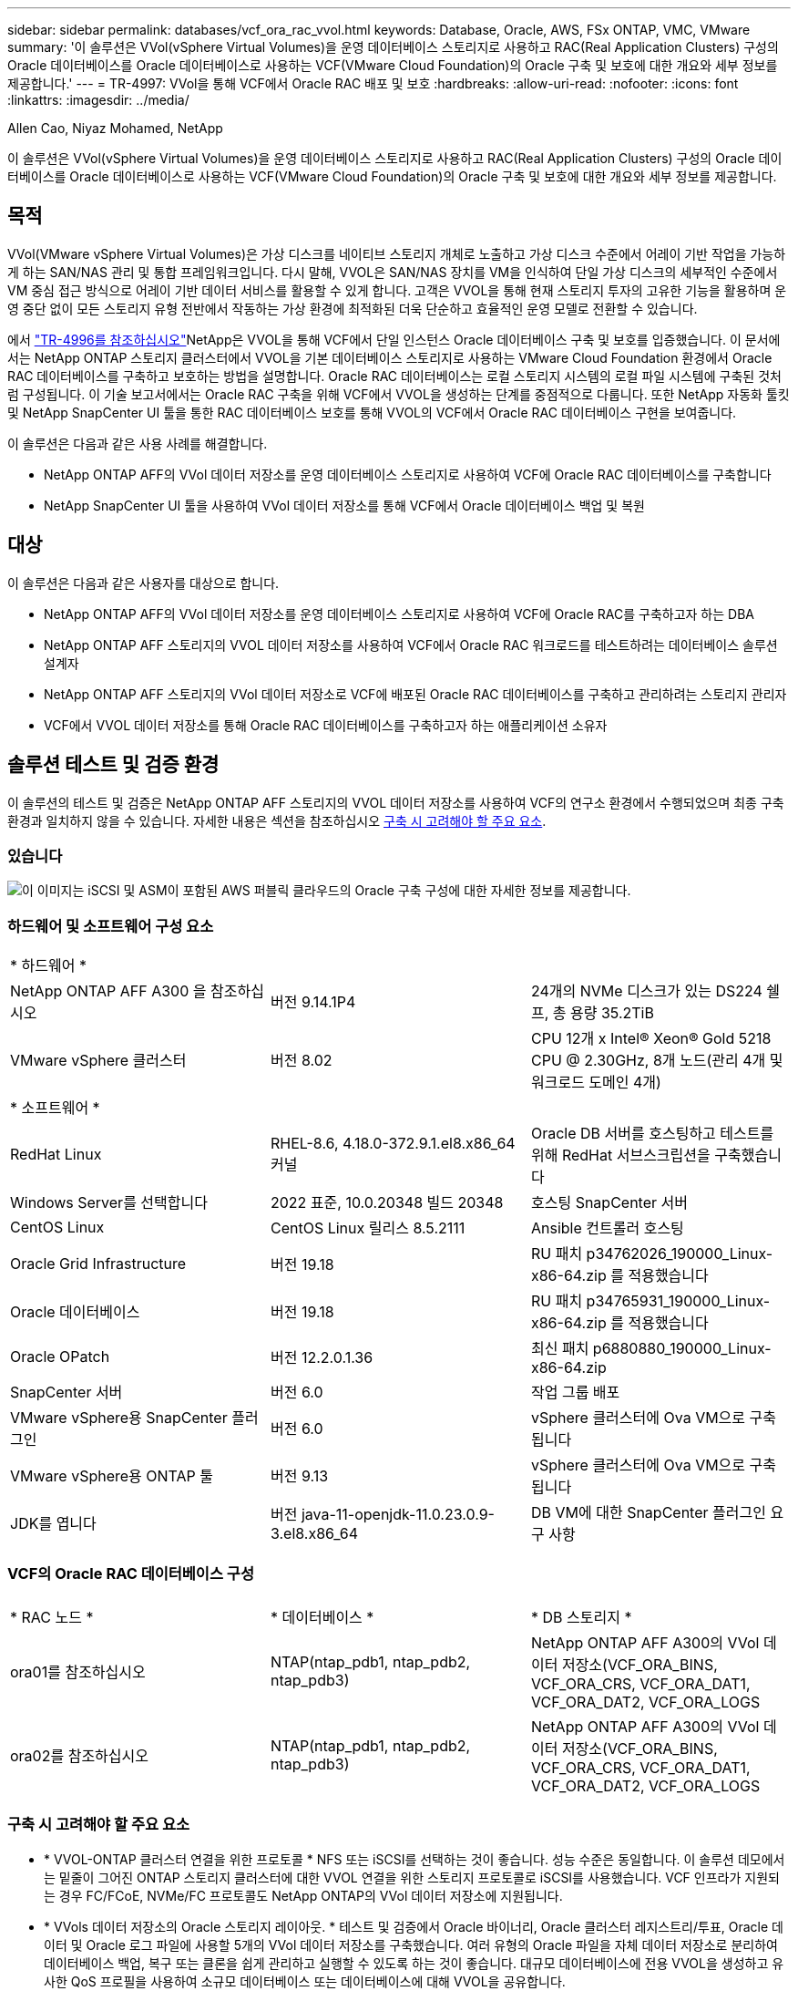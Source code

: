 ---
sidebar: sidebar 
permalink: databases/vcf_ora_rac_vvol.html 
keywords: Database, Oracle, AWS, FSx ONTAP, VMC, VMware 
summary: '이 솔루션은 VVol(vSphere Virtual Volumes)을 운영 데이터베이스 스토리지로 사용하고 RAC(Real Application Clusters) 구성의 Oracle 데이터베이스를 Oracle 데이터베이스로 사용하는 VCF(VMware Cloud Foundation)의 Oracle 구축 및 보호에 대한 개요와 세부 정보를 제공합니다.' 
---
= TR-4997: VVol을 통해 VCF에서 Oracle RAC 배포 및 보호
:hardbreaks:
:allow-uri-read: 
:nofooter: 
:icons: font
:linkattrs: 
:imagesdir: ../media/


Allen Cao, Niyaz Mohamed, NetApp

[role="lead"]
이 솔루션은 VVol(vSphere Virtual Volumes)을 운영 데이터베이스 스토리지로 사용하고 RAC(Real Application Clusters) 구성의 Oracle 데이터베이스를 Oracle 데이터베이스로 사용하는 VCF(VMware Cloud Foundation)의 Oracle 구축 및 보호에 대한 개요와 세부 정보를 제공합니다.



== 목적

VVol(VMware vSphere Virtual Volumes)은 가상 디스크를 네이티브 스토리지 개체로 노출하고 가상 디스크 수준에서 어레이 기반 작업을 가능하게 하는 SAN/NAS 관리 및 통합 프레임워크입니다. 다시 말해, VVOL은 SAN/NAS 장치를 VM을 인식하여 단일 가상 디스크의 세부적인 수준에서 VM 중심 접근 방식으로 어레이 기반 데이터 서비스를 활용할 수 있게 합니다. 고객은 VVOL을 통해 현재 스토리지 투자의 고유한 기능을 활용하며 운영 중단 없이 모든 스토리지 유형 전반에서 작동하는 가상 환경에 최적화된 더욱 단순하고 효율적인 운영 모델로 전환할 수 있습니다.

에서 link:https://docs.netapp.com/us-en/netapp-solutions/databases/vcf_ora_si_vvol.html["TR-4996를 참조하십시오"^]NetApp은 VVOL을 통해 VCF에서 단일 인스턴스 Oracle 데이터베이스 구축 및 보호를 입증했습니다. 이 문서에서는 NetApp ONTAP 스토리지 클러스터에서 VVOL을 기본 데이터베이스 스토리지로 사용하는 VMware Cloud Foundation 환경에서 Oracle RAC 데이터베이스를 구축하고 보호하는 방법을 설명합니다. Oracle RAC 데이터베이스는 로컬 스토리지 시스템의 로컬 파일 시스템에 구축된 것처럼 구성됩니다. 이 기술 보고서에서는 Oracle RAC 구축을 위해 VCF에서 VVOL을 생성하는 단계를 중점적으로 다룹니다. 또한 NetApp 자동화 툴킷 및 NetApp SnapCenter UI 툴을 통한 RAC 데이터베이스 보호를 통해 VVOL의 VCF에서 Oracle RAC 데이터베이스 구현을 보여줍니다.

이 솔루션은 다음과 같은 사용 사례를 해결합니다.

* NetApp ONTAP AFF의 VVol 데이터 저장소를 운영 데이터베이스 스토리지로 사용하여 VCF에 Oracle RAC 데이터베이스를 구축합니다
* NetApp SnapCenter UI 툴을 사용하여 VVol 데이터 저장소를 통해 VCF에서 Oracle 데이터베이스 백업 및 복원




== 대상

이 솔루션은 다음과 같은 사용자를 대상으로 합니다.

* NetApp ONTAP AFF의 VVol 데이터 저장소를 운영 데이터베이스 스토리지로 사용하여 VCF에 Oracle RAC를 구축하고자 하는 DBA
* NetApp ONTAP AFF 스토리지의 VVOL 데이터 저장소를 사용하여 VCF에서 Oracle RAC 워크로드를 테스트하려는 데이터베이스 솔루션 설계자
* NetApp ONTAP AFF 스토리지의 VVol 데이터 저장소로 VCF에 배포된 Oracle RAC 데이터베이스를 구축하고 관리하려는 스토리지 관리자
* VCF에서 VVOL 데이터 저장소를 통해 Oracle RAC 데이터베이스를 구축하고자 하는 애플리케이션 소유자




== 솔루션 테스트 및 검증 환경

이 솔루션의 테스트 및 검증은 NetApp ONTAP AFF 스토리지의 VVOL 데이터 저장소를 사용하여 VCF의 연구소 환경에서 수행되었으며 최종 구축 환경과 일치하지 않을 수 있습니다. 자세한 내용은 섹션을 참조하십시오 <<구축 시 고려해야 할 주요 요소>>.



=== 있습니다

image::vcf_orarac_vvol_architecture.png[이 이미지는 iSCSI 및 ASM이 포함된 AWS 퍼블릭 클라우드의 Oracle 구축 구성에 대한 자세한 정보를 제공합니다.]



=== 하드웨어 및 소프트웨어 구성 요소

[cols="33%, 33%, 33%"]
|===


3+| * 하드웨어 * 


| NetApp ONTAP AFF A300 을 참조하십시오 | 버전 9.14.1P4 | 24개의 NVMe 디스크가 있는 DS224 쉘프, 총 용량 35.2TiB 


| VMware vSphere 클러스터 | 버전 8.02 | CPU 12개 x Intel(R) Xeon(R) Gold 5218 CPU @ 2.30GHz, 8개 노드(관리 4개 및 워크로드 도메인 4개) 


3+| * 소프트웨어 * 


| RedHat Linux | RHEL-8.6, 4.18.0-372.9.1.el8.x86_64 커널 | Oracle DB 서버를 호스팅하고 테스트를 위해 RedHat 서브스크립션을 구축했습니다 


| Windows Server를 선택합니다 | 2022 표준, 10.0.20348 빌드 20348 | 호스팅 SnapCenter 서버 


| CentOS Linux | CentOS Linux 릴리스 8.5.2111 | Ansible 컨트롤러 호스팅 


| Oracle Grid Infrastructure | 버전 19.18 | RU 패치 p34762026_190000_Linux-x86-64.zip 를 적용했습니다 


| Oracle 데이터베이스 | 버전 19.18 | RU 패치 p34765931_190000_Linux-x86-64.zip 를 적용했습니다 


| Oracle OPatch | 버전 12.2.0.1.36 | 최신 패치 p6880880_190000_Linux-x86-64.zip 


| SnapCenter 서버 | 버전 6.0 | 작업 그룹 배포 


| VMware vSphere용 SnapCenter 플러그인 | 버전 6.0 | vSphere 클러스터에 Ova VM으로 구축됩니다 


| VMware vSphere용 ONTAP 툴 | 버전 9.13 | vSphere 클러스터에 Ova VM으로 구축됩니다 


| JDK를 엽니다 | 버전 java-11-openjdk-11.0.23.0.9-3.el8.x86_64 | DB VM에 대한 SnapCenter 플러그인 요구 사항 
|===


=== VCF의 Oracle RAC 데이터베이스 구성

[cols="33%, 33%, 33%"]
|===


3+|  


| * RAC 노드 * | * 데이터베이스 * | * DB 스토리지 * 


| ora01를 참조하십시오 | NTAP(ntap_pdb1, ntap_pdb2, ntap_pdb3) | NetApp ONTAP AFF A300의 VVol 데이터 저장소(VCF_ORA_BINS, VCF_ORA_CRS, VCF_ORA_DAT1, VCF_ORA_DAT2, VCF_ORA_LOGS 


| ora02를 참조하십시오 | NTAP(ntap_pdb1, ntap_pdb2, ntap_pdb3) | NetApp ONTAP AFF A300의 VVol 데이터 저장소(VCF_ORA_BINS, VCF_ORA_CRS, VCF_ORA_DAT1, VCF_ORA_DAT2, VCF_ORA_LOGS 
|===


=== 구축 시 고려해야 할 주요 요소

* * VVOL-ONTAP 클러스터 연결을 위한 프로토콜 * NFS 또는 iSCSI를 선택하는 것이 좋습니다. 성능 수준은 동일합니다. 이 솔루션 데모에서는 밑줄이 그어진 ONTAP 스토리지 클러스터에 대한 VVOL 연결을 위한 스토리지 프로토콜로 iSCSI를 사용했습니다. VCF 인프라가 지원되는 경우 FC/FCoE, NVMe/FC 프로토콜도 NetApp ONTAP의 VVol 데이터 저장소에 지원됩니다.
* * VVols 데이터 저장소의 Oracle 스토리지 레이아웃. * 테스트 및 검증에서 Oracle 바이너리, Oracle 클러스터 레지스트리/투표, Oracle 데이터 및 Oracle 로그 파일에 사용할 5개의 VVol 데이터 저장소를 구축했습니다. 여러 유형의 Oracle 파일을 자체 데이터 저장소로 분리하여 데이터베이스 백업, 복구 또는 클론을 쉽게 관리하고 실행할 수 있도록 하는 것이 좋습니다. 대규모 데이터베이스에 전용 VVOL을 생성하고 유사한 QoS 프로필을 사용하여 소규모 데이터베이스 또는 데이터베이스에 대해 VVOL을 공유합니다. 
* * Oracle 스토리지 중복성. *  `Normal Redundancy`3개의 ASM 디스크 장애 그룹에 있는 3개의 투표 파일이 최적의 클러스터 보호를 제공하고 클러스터 레지스트리가 ASM 디스크 장애 그룹 간에 미러링되도록 중요한 Oracle RAC 클러스터 레지스트리/투표 파일에 사용합니다.  `External Redundancy`Oracle 바이너리, 데이터 및 로그 파일에 사용하여 스토리지 활용도를 최적화합니다. 밑줄이 그어진 ONTAP RAID-DP는 `External Redundancy` 사용 시 데이터를 보호합니다.
* * ONTAP 스토리지 인증을 위한 자격 증명. * ONTAP 스토리지 클러스터에 대한 SnapCenter 연결 또는 ONTAP 스토리지 클러스터에 대한 ONTAP 툴 연결을 포함하여 ONTAP 스토리지 클러스터 인증에 ONTAP 클러스터 수준 자격 증명만 사용하십시오.
* * VVol 데이터 저장소에서 데이터베이스 VM으로 스토리지 용량 할당 * VVol 데이터스토어에서 데이터베이스 VM에 한 번에 하나의 디스크만 추가합니다. 현재 VVol 데이터 저장소에서 여러 디스크를 동시에 추가하는 것은 지원되지 않습니다.  
* * 데이터베이스 보호. * NetApp는 사용자 친화적인 UI 인터페이스를 통해 데이터베이스 백업 및 복원을 위한 SnapCenter 소프트웨어 제품군을 제공합니다. NetApp는 이러한 관리 도구를 구현하여 빠른 스냅샷 백업, 빠른 데이터베이스 복원 및 복구를 수행할 것을 권장합니다.




== 솔루션 구축

다음 섹션에서는 Oracle RAC 구성의 NetApp ONTAP 스토리지에 VCF에서 Oracle 19c 데이터베이스를 VVol 데이터 저장소와 함께 구축하기 위한 단계별 절차를 제공합니다.



=== 배포를 위한 사전 요구 사항

[%collapsible]
====
배포에는 다음과 같은 사전 요구 사항이 필요합니다.

. VMware VCF가 설정되었습니다. VCF를 생성하는 방법에 대한 정보 또는 지침은 VMware 설명서를 link:https://docs.vmware.com/en/VMware-Cloud-Foundation/index.html["VMware Cloud Foundation 설명서"^]참조하십시오.
. VCF 워크로드 도메인 내 Ansible 컨트롤러용 Linux VM 3개, Oracle RAC 데이터베이스 클러스터용 VM 2개, Ansible 컨트롤러용 VM 1개를 프로비저닝합니다. NetApp SnapCenter Server를 실행하기 위해 하나의 Windows 서버 VM을 프로비저닝합니다. 자동화된 Oracle 데이터베이스 구축을 위해 Ansible 컨트롤러를 설정하는 방법에 대한 자세한 내용은 다음 리소스를 참조하십시오 link:https://docs.netapp.com/us-en/netapp-solutions/automation/getting-started.html["NetApp 솔루션 자동화 시작하기"^].
. Oracle RAC 데이터베이스 VM은 Oracle RAC 전용 상호 연결용과 애플리케이션 또는 공용 데이터 트래픽용 네트워크 인터페이스를 적어도 두 개 프로비저닝해야 합니다.
. VMware vSphere용 SnapCenter 플러그인 버전 6.0이 VCF에 배포되었습니다. 플러그인 배포는 다음 리소스를 참조하십시오 link:https://docs.netapp.com/us-en/sc-plugin-vmware-vsphere/["VMware vSphere용 SnapCenter 플러그인 설명서"^].
. VMware vSphere용 ONTAP 툴이 VCF에 배포되었습니다. VMware vSphere 구축용 ONTAP 툴은 다음 리소스를 참조하십시오. link:https://docs.netapp.com/us-en/ontap-tools-vmware-vsphere/index.html["VMware vSphere용 ONTAP 툴 설명서"^]



NOTE: Oracle 설치 파일을 스테이징할 수 있는 충분한 공간을 확보하려면 Oracle VM 루트 볼륨에 50G 이상을 할당해야 합니다.

====


=== 스토리지 기능 프로필을 생성합니다

[%collapsible]
====
먼저 VVol 데이터 저장소를 호스팅하는 밑줄이 그어진 ONTAP 스토리지에 대한 사용자 지정 스토리지 기능 프로필을 생성합니다.

. vSphere Client 바로 가기에서 NetApp ONTAP 툴을 엽니다. ONTAP 스토리지 클러스터가 ONTAP 툴 구축의 일부로 에 추가되었는지 `Storage Systems` 확인합니다.
+
image:vcf_ora_vvol_scp_01.png["사용자 지정 스토리지 기능 프로필 구성을 보여 주는 스크린샷"] image:vcf_ora_vvol_scp_00.png["사용자 지정 스토리지 기능 프로필 구성을 보여 주는 스크린샷"]

.  `Storage capability profile`Oracle에 대한 사용자 지정 프로필을 추가하려면 을 클릭합니다. 프로필 이름을 지정하고 간단한 설명을 추가합니다.
+
image:vcf_ora_vvol_scp_02.png["사용자 지정 스토리지 기능 프로필 구성을 보여 주는 스크린샷"]

. 성능, 용량 또는 하이브리드의 스토리지 컨트롤러 범주를 선택합니다.
+
image:vcf_ora_vvol_scp_03.png["사용자 지정 스토리지 기능 프로필 구성을 보여 주는 스크린샷"]

. 프로토콜을 선택합니다.
+
image:vcf_ora_vvol_scp_04.png["사용자 지정 스토리지 기능 프로필 구성을 보여 주는 스크린샷"]

. 원하는 경우 QoS 정책을 정의합니다.
+
image:vcf_ora_vvol_scp_05.png["사용자 지정 스토리지 기능 프로필 구성을 보여 주는 스크린샷"]

. 프로파일에 대한 추가 스토리지 특성입니다. 암호화 기능을 사용하려면 NetApp 컨트롤러에서 암호화가 활성화되어 있는지 확인하십시오. 그렇지 않으면 프로파일을 적용할 때 문제가 발생할 수 있습니다.
+
image:vcf_ora_vvol_scp_06.png["사용자 지정 스토리지 기능 프로필 구성을 보여 주는 스크린샷"]

. 요약을 검토하고 스토리지 용량 프로파일 생성을 마칩니다.
+
image:vcf_ora_vvol_scp_07.png["사용자 지정 스토리지 기능 프로필 구성을 보여 주는 스크린샷"]



====


=== VVOL 데이터 저장소를 생성하고 구성합니다

[%collapsible]
====
사전 요구 사항이 완료되면 vSphere Client를 통해 VCF에 관리자로 로그인하여 워크로드 도메인으로 이동합니다. 내장 VMware 스토리지 옵션을 사용하여 VVOL을 생성하지 마십시오. 대신 NetApp ONTAP 툴을 사용하여 VVOL을 생성하십시오. 다음은 VVol을 생성하고 구성하는 절차를 보여 줍니다.

. VVOL 생성 워크플로는 ONTAP 툴 인터페이스 또는 VCF 워크로드 도메인 클러스터에서 트리거될 수 있습니다.
+
image:vcf_ora_vvol_datastore_01.png["VVols 데이터 저장소 구성을 보여 주는 스크린샷"]

+
image:vcf_ora_vvol_datastore_01_2.png["VVols 데이터 저장소 구성을 보여 주는 스크린샷"]

. 프로비저닝 대상, 유형, 이름 및 프로토콜을 포함한 데이터 저장소에 대한 일반 정보를 입력합니다.
+
image:vcf_orarac_vvol_datastore_01.png["VVols 데이터 저장소 구성을 보여 주는 스크린샷"]

. 이전 단계인, 및 에서 생성된 사용자 지정 스토리지 기능 프로파일을 선택하여 `Storage system` `Storage VM`VVol을 생성할 수 있습니다.
+
image:vcf_orarac_vvol_datastore_02.png["VVols 데이터 저장소 구성을 보여 주는 스크린샷"]

.  `Create new volumes`볼륨 이름 및 크기를 선택하고 입력한 다음 을 `ADD` `NEXT` 클릭하여 요약 페이지로 이동합니다.
+
image:vcf_orarac_vvol_datastore_03.png["VVols 데이터 저장소 구성을 보여 주는 스크린샷"] image:vcf_orarac_vvol_datastore_04.png["VVols 데이터 저장소 구성을 보여 주는 스크린샷"]

.  `Finish`Oracle 바이너리용 VVol 데이터 저장소를 생성하려면 클릭하십시오.
+
image:vcf_orarac_vvol_datastore_05.png["VVols 데이터 저장소 구성을 보여 주는 스크린샷"]

. Oracle 클러스터 레지스트리 또는 CRS용 데이터 저장소를 생성합니다.
+
image:vcf_orarac_vvol_datastore_06.png["VVols 데이터 저장소 구성을 보여 주는 스크린샷"]

+

NOTE: 성능 또는 이중화를 위해 둘 이상의 볼륨을 VVols 데이터 저장소에 추가하거나 ONTAP 컨트롤러 노드에서 VVols 데이터 저장소 볼륨을 확장할 수 있습니다.

. Oracle 데이터용 데이터 저장소를 생성합니다. 이상적으로는 각 ONTAP 컨트롤러 노드에 별도의 데이터 저장소를 생성하고 Oracle ASM을 채택하여 컨트롤러 노드 간에 데이터를 스트라이핑하여 ONTAP 스토리지 클러스터 용량의 활용도를 극대화하는 것이 좋습니다.
+
image:vcf_orarac_vvol_datastore_06_1.png["VVols 데이터 저장소 구성을 보여 주는 스크린샷"] image:vcf_orarac_vvol_datastore_06_2.png["VVols 데이터 저장소 구성을 보여 주는 스크린샷"]

. Oracle 로그에 대한 데이터 저장소를 생성합니다. Oracle 로그 쓰기의 순차적 특성을 감안하면 단일 ONTAP 컨트롤러 노드에 배치하는 것이 좋습니다.
+
image:vcf_orarac_vvol_datastore_06_3.png["VVols 데이터 저장소 구성을 보여 주는 스크린샷"]

. 구축 후 Oracle 데이터 저장소를 검증합니다.
+
image:vcf_orarac_vvol_datastore_07.png["VVols 데이터 저장소 구성을 보여 주는 스크린샷"]



====


=== 스토리지 기능 프로필을 기반으로 VM 스토리지 정책을 생성합니다

[%collapsible]
====
VVol 데이터 저장소에서 데이터베이스 VM으로 스토리지를 프로비저닝하기 전에 이전 단계에서 생성한 스토리지 기능 프로필을 기반으로 VM 스토리지 정책을 추가합니다. 절차는 다음과 같습니다.

. vSphere Client 메뉴에서 를 열고 `Policies and Profiles` 강조 `VM Storage Policies`표시합니다.  `Create`워크플로를 열려면 `VM Storage Policies` 클릭하십시오.
+
image:vcf_ora_vvol_vm_policy_01.png["VM 스토리지 정책 구성을 보여 주는 스크린샷"]

. VM 스토리지 정책의 이름을 지정합니다.
+
image:vcf_ora_vvol_vm_policy_02.png["VM 스토리지 정책 구성을 보여 주는 스크린샷"]

. 에서 `Datastore specific rules`를 확인합니다 `Enable rules for "NetAPP.clustered.Data.ONTAP.VP.vvol" storage`
+
image:vcf_ora_vvol_vm_policy_03.png["VM 스토리지 정책 구성을 보여 주는 스크린샷"]

. NetApp.clusteredData.ONTAP.vp.vVol 규칙의 경우 `Placement`이전 단계에서 생성한 사용자 지정 스토리지 용량 프로필을 선택합니다.
+
image:vcf_ora_vvol_vm_policy_04.png["VM 스토리지 정책 구성을 보여 주는 스크린샷"]

. NetApp.clustered.Data.ONTAP.vp.vVol 규칙의 경우 `Replication`VVOL이 복제되지 않도록 선택합니다 `Disabled` .
+
image:vcf_ora_vvol_vm_policy_04_1.png["VM 스토리지 정책 구성을 보여 주는 스크린샷"]

. 스토리지 호환성 페이지에는 VCF 환경에서 호환되는 VVols 데이터 저장소가 표시됩니다.
+
image:vcf_orarac_vvol_datastore_08.png["VM 스토리지 정책 구성을 보여 주는 스크린샷"]

. 검토 후 완료하여 VM 스토리지 정책을 생성합니다.
+
image:vcf_ora_vvol_vm_policy_06.png["VM 스토리지 정책 구성을 보여 주는 스크린샷"]

. 방금 생성한 VM 스토리지 정책을 확인합니다.
+
image:vcf_ora_vvol_vm_policy_07.png["VM 스토리지 정책 구성을 보여 주는 스크린샷"]



====


=== VVol 데이터 저장소에서 RAC VM에 디스크를 할당하고 DB 스토리지를 구성합니다

[%collapsible]
====
vSphere Client에서 VM 설정을 편집하여 VVOL 데이터 저장소에서 원하는 디스크를 데이터베이스 VM에 추가합니다. 그런 다음 VM에 로그인하여 바이너리 디스크를 포맷하고 마운트 지점 /u01에 마운트합니다. 다음은 정확한 단계와 작업을 보여 줍니다.

. 데이터 저장소에서 데이터베이스 VM으로 디스크를 할당하기 전에 VMware ESXi 호스트에 로그인하여 ESXi 레벨에서 멀티 라이터가 활성화되었는지(GBLllowMW 값이 1로 설정됨) 확인합니다.
+
....
[root@vcf-wkld-esx01:~] which esxcli
/bin/esxcli
[root@vcf-wkld-esx01:~] esxcli system settings advanced list -o /VMFS3/GBLAllowMW
   Path: /VMFS3/GBLAllowMW
   Type: integer
   Int Value: 1
   Default Int Value: 1
   Min Value: 0
   Max Value: 1
   String Value:
   Default String Value:
   Valid Characters:
   Description: Allow multi-writer GBLs.
   Host Specific: false
   Impact: none
[root@vcf-wkld-esx01:~]

....
. Oracle RAC 디스크와 함께 사용할 새 전용 SCSI 컨트롤러를 추가합니다. SCSI 버스 공유를 비활성화합니다.
+
image:vcf_orarac_vvol_vm_01.png["VM 스토리지 구성을 보여 주는 스크린샷"]

. RAC 노드 1-ora01에서 디스크를 공유하지 않고 Oracle 바이너리 스토리지용 VM에 추가합니다.
+
image:vcf_orarac_vvol_vm_02.png["VM 스토리지 구성을 보여 주는 스크린샷"]

. RAC 노드 1에서 Oracle RAC CRS 스토리지용 VM에 디스크 3개를 추가하고 멀티라이터 공유를 활성화합니다.
+
image:vcf_orarac_vvol_vm_03.png["VM 스토리지 구성을 보여 주는 스크린샷"] image:vcf_orarac_vvol_vm_04.png["VM 스토리지 구성을 보여 주는 스크린샷"] image:vcf_orarac_vvol_vm_05.png["VM 스토리지 구성을 보여 주는 스크린샷"]

. RAC 노드 1에서 각 데이터 저장소마다 공유 Oracle 데이터 스토리지용 VM에 디스크 2개를 추가합니다.
+
image:vcf_orarac_vvol_vm_06.png["VM 스토리지 구성을 보여 주는 스크린샷"] image:vcf_orarac_vvol_vm_08.png["VM 스토리지 구성을 보여 주는 스크린샷"] image:vcf_orarac_vvol_vm_09.png["VM 스토리지 구성을 보여 주는 스크린샷"] image:vcf_orarac_vvol_vm_10.png["VM 스토리지 구성을 보여 주는 스크린샷"]

. RAC 노드 1에서 공유 Oracle 로그 파일 스토리지의 로그 데이터 저장소에서 VM에 디스크 2개를 추가합니다.
+
image:vcf_orarac_vvol_vm_11.png["VM 스토리지 구성을 보여 주는 스크린샷"] image:vcf_orarac_vvol_vm_12.png["VM 스토리지 구성을 보여 주는 스크린샷"]

. RAC 노드 2에서 디스크를 공유하지 않고 Oracle 바이너리 스토리지용 VM에 추가합니다.
+
image:vcf_orarac_vvol_vm_13.png["VM 스토리지 구성을 보여 주는 스크린샷"]

. RAC 노드 2에서 `Existing Hard Disks` 옵션을 선택하고 각 공유 디스크에 대해 다중 작성기 공유를 활성화하여 다른 공유 디스크를 추가합니다.
+
image:vcf_orarac_vvol_vm_14.png["VM 스토리지 구성을 보여 주는 스크린샷"] image:vcf_orarac_vvol_vm_15.png["VM 스토리지 구성을 보여 주는 스크린샷"]

. VM `Edit Settings`에서 `Advanced Parameters`Attribute `disk.enableuuid` with Value를 `TRUE`추가합니다. advanced 매개 변수를 추가하려면 VM을 중지해야 합니다. 이 옵션을 설정하면 SnapCenter이 사용자 환경에서 VVOL을 정확하게 식별할 수 있습니다. 이 작업은 모든 RAC 노드에서 수행해야 합니다.
+
image:vcf_ora_vvol_vm_uuid.png["VM 스토리지 구성을 보여 주는 스크린샷"]

. 이제 VM을 다시 시작합니다. ssh를 통해 VM에 관리자 사용자로 로그인하여 새로 추가된 디스크 드라이브를 검토합니다.
+
....
[admin@ora01 ~]$ sudo lsblk
NAME          MAJ:MIN RM  SIZE RO TYPE MOUNTPOINT
sda             8:0    0   50G  0 disk
├─sda1          8:1    0  600M  0 part /boot/efi
├─sda2          8:2    0    1G  0 part /boot
└─sda3          8:3    0 48.4G  0 part
  ├─rhel-root 253:0    0 43.4G  0 lvm  /
  └─rhel-swap 253:1    0    5G  0 lvm  [SWAP]
sdb             8:16   0   50G  0 disk
sdc             8:32   0   10G  0 disk
sdd             8:48   0   10G  0 disk
sde             8:64   0   10G  0 disk
sdf             8:80   0   40G  0 disk
sdg             8:96   0   40G  0 disk
sdh             8:112  0   40G  0 disk
sdi             8:128  0   40G  0 disk
sdj             8:144  0   80G  0 disk
sdk             8:160  0   80G  0 disk
sr0            11:0    1 1024M  0 rom
[admin@ora01 ~]$

[admin@ora02 ~]$ sudo lsblk
NAME          MAJ:MIN RM  SIZE RO TYPE MOUNTPOINT
sda             8:0    0   50G  0 disk
├─sda1          8:1    0  600M  0 part /boot/efi
├─sda2          8:2    0    1G  0 part /boot
└─sda3          8:3    0 48.4G  0 part
  ├─rhel-root 253:0    0 43.4G  0 lvm  /
  └─rhel-swap 253:1    0    5G  0 lvm  [SWAP]
sdb             8:16   0   50G  0 disk
sdc             8:32   0   10G  0 disk
sdd             8:48   0   10G  0 disk
sde             8:64   0   10G  0 disk
sdf             8:80   0   40G  0 disk
sdg             8:96   0   40G  0 disk
sdh             8:112  0   40G  0 disk
sdi             8:128  0   40G  0 disk
sdj             8:144  0   80G  0 disk
sdk             8:160  0   80G  0 disk
sr0            11:0    1 1024M  0 rom
[admin@ora02 ~]$


....
. 각 RAC 노드에서 Oracle 바이너리 디스크(/dev/sdb)를 기본 파티션과 단일 파티션으로 분할하기만 하면 기본 선택 항목을 사용할 수 있습니다.
+
[source, cli]
----
sudo fdisk /dev/sdb
----
. 파티션된 디스크를 xfs 파일 시스템으로 포맷합니다.
+
[source, cli]
----
sudo mkfs.xfs /dev/sdb1
----
. 디스크를 마운트 지점 /u01에 마운트합니다.
+
....
[admin@ora01 ~]$ df -h
Filesystem             Size  Used Avail Use% Mounted on
devtmpfs               7.7G   36K  7.7G   1% /dev
tmpfs                  7.8G  1.4G  6.4G  18% /dev/shm
tmpfs                  7.8G   34M  7.7G   1% /run
tmpfs                  7.8G     0  7.8G   0% /sys/fs/cgroup
/dev/mapper/rhel-root   44G   29G   16G  66% /
/dev/sda2             1014M  249M  766M  25% /boot
/dev/sda1              599M  5.9M  593M   1% /boot/efi
/dev/sdb1               50G   24G   27G  47% /u01
tmpfs                  1.6G   12K  1.6G   1% /run/user/42
tmpfs                  1.6G     0  1.6G   0% /run/user/54331
tmpfs                  1.6G  4.0K  1.6G   1% /run/user/1000


....
. VM 재부팅 시 디스크 드라이브가 마운트되도록 /etc/fstab에 마운트 지점을 추가합니다.
+
[source, cli]
----
sudo vi /etc/fstab
----
+
....
[oracle@ora_01 ~]$ cat /etc/fstab

#
# /etc/fstab
# Created by anaconda on Wed Oct 18 19:43:31 2023
#
# Accessible filesystems, by reference, are maintained under '/dev/disk/'.
# See man pages fstab(5), findfs(8), mount(8) and/or blkid(8) for more info.
#
# After editing this file, run 'systemctl daemon-reload' to update systemd
# units generated from this file.
#
/dev/mapper/rhel-root   /                       xfs     defaults        0 0
UUID=aff942c4-b224-4b62-807d-6a5c22f7b623 /boot                   xfs     defaults        0 0
/dev/mapper/rhel-swap   none                    swap    defaults        0 0
/root/swapfile swap swap defaults 0 0
/dev/sdb1               /u01                    xfs     defaults        0 0
....


====


=== VCF에서 Oracle RAC 구축

[%collapsible]
====
NetApp 자동화 툴킷을 활용하여 VCF에 Oracle RAC를 구축할 것을 권장합니다. 포함된 명령(readme)을 주의 깊게 읽고 툴킷의 지침에 따라 배포 대상 파일 호스트, 글로벌 변수 파일 -vars/vars.yml 및 로컬 DB VM 변수 file-host_vars/host_name.yml과 같은 배포 매개 변수 파일을 구성합니다. 다음은 단계별 절차입니다.

. ssh를 통해 Ansible 컨트롤러 VM에 관리자 사용자로 로그인하고 VCF에서 VVol로 Oracle RAC 구축을 위한 자동화 툴킷 복사본을 복제합니다.
+
[source, cli]
----
git clone https://bitbucket.ngage.netapp.com/scm/ns-bb/na_oracle_deploy_rac.git
----
. RAC 노드 1 데이터베이스 VM의 /tmp/archive 폴더에 다음 Oracle 설치 파일을 스테이징합니다. 이 폴더는 777 권한을 가진 모든 사용자 액세스를 허용해야 합니다.
+
....
LINUX.X64_193000_grid_home.zip
p34762026_190000_Linux-x86-64.zip
LINUX.X64_193000_db_home.zip
p34765931_190000_Linux-x86-64.zip
p6880880_190000_Linux-x86-64.zip
....
. Ansible 컨트롤러와 데이터베이스 VM 간에 ssh 키리스 인증을 설정합니다. 이 경우 ssh 키 쌍을 생성하고 공개 키를 데이터베이스 VM 관리자 사용자 루트 디렉터리 .ssh 폴더 authorized_keys 파일에 복사해야 합니다.
+
[source, cli]
----
ssh-keygen
----
. 사용자 정의 타겟 호스트 매개 변수 파일을 구성합니다. 다음은 타겟 호스트 파일 호스트에 대한 일반적인 구성의 예입니다.
+
....
#Oracle hosts
[oracle]
ora01 ansible_host=10.61.180.21 ansible_ssh_private_key_file=ora01.pem
ora02 ansible_host=10.61.180.22 ansible_ssh_private_key_file=ora02.pem

....
. 사용자 정의 로컬 호스트별 매개 변수 파일을 구성합니다. 다음은 로컬 host_name.yml 파일 -ora01.yml에 대한 일반적인 구성의 예입니다.
+
....

# Binary lun
ora_bin: /dev/sdb

# Host DB configuration
ins_sid: "{{ oracle_sid }}1"
asm_sid: +ASM1

....
. 사용자 정의 글로벌 매개변수 파일을 구성합니다. 다음은 전역 매개 변수 file-vars.yml에 대한 일반적인 구성의 예입니다
+
....

#######################################################################
### ONTAP env specific config variables                             ###
#######################################################################

# ONTAP storage platform: on-prem, vmware-vvols
ontap_platform: vmware-vvols

# Prerequisite to create five vVolss in VMware vCenter
# VCF_ORA_BINS - Oracle binary
# VCF_ORA_CRS  - Oracle cluster registry and vote
# VCF_ORA_DAT1 - Oracle data on node1
# VCF_ORA_DAT2 - Oracle data on node2
# VCF_ORA_LOGS - Oracle logs on node1 or node2

# Oracle disks are added to VM from vVols: 1 binary disk, 3 CRS disks, 4 data disks, and 2 log disks.


######################################################################
### Linux env specific config variables                            ###
######################################################################

redhat_sub_username: XXXXXXXX
redhat_sub_password: "XXXXXXXX"

# Networking configuration
cluster_pub_ip:
  - {ip: 10.61.180.21, hostname: ora01}
  - {ip: 10.61.180.22, hostname: ora02}

cluster_pri_ip:
  - {ip: 172.21.166.22, hostname: ora01-pri}
  - {ip: 172.21.166.24, hostname: ora02-pri}

cluster_vip_ip:
  - {ip: 10.61.180.93, hostname: ora01-vip}
  - {ip: 10.61.180.94, hostname: ora02-vip}

cluster_scan_name: ntap-scan
cluster_scan_ip:
  - {ip: 10.61.180.90, hostname: ntap-scan}
  - {ip: 10.61.180.91, hostname: ntap-scan}
  - {ip: 10.61.180.92, hostname: ntap-scan}


#####################################################################
### DB env specific install and config variables                  ###
#####################################################################

# Shared Oracle RAC storage
ora_crs:
  - { device: /dev/sdc, name: ora_crs_01 }
  - { device: /dev/sdd, name: ora_crs_02 }
  - { device: /dev/sde, name: ora_crs_03 }

ora_data:
  - { device: /dev/sdf, name: ora_data_01 }
  - { device: /dev/sdg, name: ora_data_02 }
  - { device: /dev/sdh, name: ora_data_03 }
  - { device: /dev/sdi, name: ora_data_04 }

ora_logs:
  - { device: /dev/sdj, name: ora_logs_01 }
  - { device: /dev/sdk, name: ora_logs_02 }

# Oracle RAC configuration

oracle_sid: NTAP
cluster_name: ntap-rac
cluster_nodes: ora01,ora02
cluster_domain: solutions.netapp.com
grid_cluster_nodes: ora01:ora01-vip:HUB,ora02:ora02-vip:HUB
network_interface_list: ens33:10.61.180.0:1,ens34:172.21.166.0:5
memory_limit: 10240

# Set initial password for all required Oracle passwords. Change them after installation.
initial_pwd_all: "XXXXXXXX"

....
. Ansible 컨트롤러에서 자동화 툴킷 홈 디렉토리 /home/admin/na_oracle_deploy_RAC 를 클론 복제하면 Ansible 사전 요구사항을 설정하기 위해 사전 요구사항 플레이북을 실행합니다.
+
[source, cli]
----
ansible-playbook -i hosts 1-ansible_requirements.yml
----
. Linux 구성 플레이북 실행
+
[source, cli]
----
ansible-playbook -i hosts 2-linux_config.yml -u admin -e @vars/vars.yml
----
. Oracle 구현 플레이북 실행
+
[source, cli]
----
ansible-playbook -i hosts 4-oracle_config.yml -u admin -e @vars/vars.yml
----
. 필요한 경우 위의 모든 플레이북을 단일 Playbook 실행에서도 실행할 수 있습니다.
+
[source, cli]
----
ansible-playbook -i hosts 0-all_playbook.yml -u admin -e @vars/vars.yml
----


====


=== VCF에서 Oracle RAC 구축 검증

[%collapsible]
====
이 섹션에서는 모든 Oracle RAC 리소스가 예상대로 완벽하게 구축, 구성 및 작동하도록 보장하는 VCF의 Oracle RAC 구축 검증에 대해 자세히 설명합니다.

. RAC VM에 관리자 사용자로 로그인하여 Oracle 그리드 인프라를 검증합니다.
+
....
[admin@ora01 ~]$ sudo su
[root@ora01 admin]# su - grid
[grid@ora01 ~]$ crsctl stat res -t
--------------------------------------------------------------------------------
Name           Target  State        Server                   State details
--------------------------------------------------------------------------------
Local Resources
--------------------------------------------------------------------------------
ora.LISTENER.lsnr
               ONLINE  ONLINE       ora01                    STABLE
               ONLINE  ONLINE       ora02                    STABLE
ora.chad
               ONLINE  ONLINE       ora01                    STABLE
               ONLINE  ONLINE       ora02                    STABLE
ora.net1.network
               ONLINE  ONLINE       ora01                    STABLE
               ONLINE  ONLINE       ora02                    STABLE
ora.ons
               ONLINE  ONLINE       ora01                    STABLE
               ONLINE  ONLINE       ora02                    STABLE
ora.proxy_advm
               OFFLINE OFFLINE      ora01                    STABLE
               OFFLINE OFFLINE      ora02                    STABLE
--------------------------------------------------------------------------------
Cluster Resources
--------------------------------------------------------------------------------
ora.ASMNET1LSNR_ASM.lsnr(ora.asmgroup)
      1        ONLINE  ONLINE       ora01                    STABLE
      2        ONLINE  ONLINE       ora02                    STABLE
ora.DATA.dg(ora.asmgroup)
      1        ONLINE  ONLINE       ora01                    STABLE
      2        ONLINE  ONLINE       ora02                    STABLE
ora.LISTENER_SCAN1.lsnr
      1        ONLINE  ONLINE       ora01                    STABLE
ora.LISTENER_SCAN2.lsnr
      1        ONLINE  ONLINE       ora02                    STABLE
ora.LISTENER_SCAN3.lsnr
      1        ONLINE  ONLINE       ora02                    STABLE
ora.RECO.dg(ora.asmgroup)
      1        ONLINE  ONLINE       ora01                    STABLE
      2        ONLINE  ONLINE       ora02                    STABLE
ora.VOTE.dg(ora.asmgroup)
      1        ONLINE  ONLINE       ora01                    STABLE
      2        ONLINE  ONLINE       ora02                    STABLE
ora.asm(ora.asmgroup)
      1        ONLINE  ONLINE       ora01                    Started,STABLE
      2        ONLINE  ONLINE       ora02                    Started,STABLE
ora.asmnet1.asmnetwork(ora.asmgroup)
      1        ONLINE  ONLINE       ora01                    STABLE
      2        ONLINE  ONLINE       ora02                    STABLE
ora.cvu
      1        ONLINE  ONLINE       ora02                    STABLE
ora.ntap.db
      1        ONLINE  ONLINE       ora01                    Open,HOME=/u01/app/o
                                                             racle2/product/19.0.
                                                             0/NTAP,STABLE
      2        ONLINE  ONLINE       ora02                    Open,HOME=/u01/app/o
                                                             racle2/product/19.0.
                                                             0/NTAP,STABLE
ora.ora01.vip
      1        ONLINE  ONLINE       ora01                    STABLE
ora.ora02.vip
      1        ONLINE  ONLINE       ora02                    STABLE
ora.qosmserver
      1        ONLINE  ONLINE       ora02                    STABLE
ora.scan1.vip
      1        ONLINE  ONLINE       ora01                    STABLE
ora.scan2.vip
      1        ONLINE  ONLINE       ora02                    STABLE
ora.scan3.vip
      1        ONLINE  ONLINE       ora02                    STABLE
--------------------------------------------------------------------------------
[grid@ora01 ~]$

....
. Oracle ASM을 검증합니다.
+
....
[grid@ora01 ~]$ asmcmd
ASMCMD> lsdg
State    Type    Rebal  Sector  Logical_Sector  Block       AU  Total_MB  Free_MB  Req_mir_free_MB  Usable_file_MB  Offline_disks  Voting_files  Name
MOUNTED  EXTERN  N         512             512   4096  1048576    163840   163723                0          163723              0             N  DATA/
MOUNTED  EXTERN  N         512             512   4096  1048576    163840   163729                0          163729              0             N  RECO/
MOUNTED  NORMAL  N         512             512   4096  4194304     30720    29732            10240            9746              0             Y  VOTE/
ASMCMD> lsdsk
Path
AFD:ORA_CRS_01
AFD:ORA_CRS_02
AFD:ORA_CRS_03
AFD:ORA_DATA_01
AFD:ORA_DATA_02
AFD:ORA_DATA_03
AFD:ORA_DATA_04
AFD:ORA_LOGS_01
AFD:ORA_LOGS_02
ASMCMD> afd_state
ASMCMD-9526: The AFD state is 'LOADED' and filtering is 'ENABLED' on host 'ora01'
ASMCMD>

....
. 클러스터 노드를 나열합니다.
+
....

[grid@ora01 ~]$ olsnodes
ora01
ora02

....
. OCR/투표 검증.
+
....
[grid@ora01 ~]$ ocrcheck
Status of Oracle Cluster Registry is as follows :
         Version                  :          4
         Total space (kbytes)     :     901284
         Used space (kbytes)      :      84536
         Available space (kbytes) :     816748
         ID                       :  118267044
         Device/File Name         :      +VOTE
                                    Device/File integrity check succeeded

                                    Device/File not configured

                                    Device/File not configured

                                    Device/File not configured

                                    Device/File not configured

         Cluster registry integrity check succeeded

         Logical corruption check bypassed due to non-privileged user

[grid@ora01 ~]$ crsctl query css votedisk
##  STATE    File Universal Id                File Name Disk group
--  -----    -----------------                --------- ---------
 1. ONLINE   1ca3fcb0bd354f8ebf00ac97d70e0824 (AFD:ORA_CRS_01) [VOTE]
 2. ONLINE   708f84d505a54f58bf41124e09a5115a (AFD:ORA_CRS_02) [VOTE]
 3. ONLINE   133ecfcedb684fe6bfdc1899b90f91c7 (AFD:ORA_CRS_03) [VOTE]
Located 3 voting disk(s).
[grid@ora01 ~]$


....
. Oracle Listener를 검증합니다.
+
....
[grid@ora01 ~]$ lsnrctl status listener

LSNRCTL for Linux: Version 19.0.0.0.0 - Production on 16-AUG-2024 10:21:38

Copyright (c) 1991, 2022, Oracle.  All rights reserved.

Connecting to (DESCRIPTION=(ADDRESS=(PROTOCOL=IPC)(KEY=LISTENER)))
STATUS of the LISTENER
------------------------
Alias                     LISTENER
Version                   TNSLSNR for Linux: Version 19.0.0.0.0 - Production
Start Date                14-AUG-2024 16:24:48
Uptime                    1 days 17 hr. 56 min. 49 sec
Trace Level               off
Security                  ON: Local OS Authentication
SNMP                      OFF
Listener Parameter File   /u01/app/grid/19.0.0/network/admin/listener.ora
Listener Log File         /u01/app/oracle/diag/tnslsnr/ora01/listener/alert/log.xml
Listening Endpoints Summary...
  (DESCRIPTION=(ADDRESS=(PROTOCOL=ipc)(KEY=LISTENER)))
  (DESCRIPTION=(ADDRESS=(PROTOCOL=tcp)(HOST=10.61.180.21)(PORT=1521)))
  (DESCRIPTION=(ADDRESS=(PROTOCOL=tcp)(HOST=10.61.180.93)(PORT=1521)))
  (DESCRIPTION=(ADDRESS=(PROTOCOL=tcps)(HOST=ora01.solutions.netapp.com)(PORT=5500))(Security=(my_wallet_directory=/u01/app/oracle2/product/19.0.0/NTAP/admin/NTAP/xdb_wallet))(Presentation=HTTP)(Session=RAW))
Services Summary...
Service "+ASM" has 1 instance(s).
  Instance "+ASM1", status READY, has 1 handler(s) for this service...
Service "+ASM_DATA" has 1 instance(s).
  Instance "+ASM1", status READY, has 1 handler(s) for this service...
Service "+ASM_RECO" has 1 instance(s).
  Instance "+ASM1", status READY, has 1 handler(s) for this service...
Service "+ASM_VOTE" has 1 instance(s).
  Instance "+ASM1", status READY, has 1 handler(s) for this service...
Service "1fbf0aaa1d13cb5ae06315b43d0ab734.solutions.netapp.com" has 1 instance(s).
  Instance "NTAP1", status READY, has 1 handler(s) for this service...
Service "1fbf142e7db2d090e06315b43d0a6894.solutions.netapp.com" has 1 instance(s).
  Instance "NTAP1", status READY, has 1 handler(s) for this service...
Service "1fbf203c3a46d7bae06315b43d0ae055.solutions.netapp.com" has 1 instance(s).
  Instance "NTAP1", status READY, has 1 handler(s) for this service...
Service "NTAP.solutions.netapp.com" has 1 instance(s).
  Instance "NTAP1", status READY, has 1 handler(s) for this service...
Service "NTAPXDB.solutions.netapp.com" has 1 instance(s).
  Instance "NTAP1", status READY, has 1 handler(s) for this service...
Service "ntap_pdb1.solutions.netapp.com" has 1 instance(s).
  Instance "NTAP1", status READY, has 1 handler(s) for this service...
Service "ntap_pdb2.solutions.netapp.com" has 1 instance(s).
  Instance "NTAP1", status READY, has 1 handler(s) for this service...
Service "ntap_pdb3.solutions.netapp.com" has 1 instance(s).
  Instance "NTAP1", status READY, has 1 handler(s) for this service...
The command completed successfully
[grid@ora01 ~]$

[grid@ora01 ~]$ tnsping ntap-scan

TNS Ping Utility for Linux: Version 19.0.0.0.0 - Production on 16-AUG-2024 12:07:58

Copyright (c) 1997, 2022, Oracle.  All rights reserved.

Used parameter files:
/u01/app/grid/19.0.0/network/admin/sqlnet.ora

Used EZCONNECT adapter to resolve the alias
Attempting to contact (DESCRIPTION=(CONNECT_DATA=(SERVICE_NAME=))(ADDRESS=(PROTOCOL=tcp)(HOST=10.61.180.90)(PORT=1521))(ADDRESS=(PROTOCOL=tcp)(HOST=10.61.180.91)(PORT=1521))(ADDRESS=(PROTOCOL=tcp)(HOST=10.61.180.92)(PORT=1521)))
OK (10 msec)


....
. Oracle 사용자로 변경하여 클러스터링된 데이터베이스를 검증합니다.
+
....
[oracle@ora02 ~]$ sqlplus / as sysdba

SQL*Plus: Release 19.0.0.0.0 - Production on Fri Aug 16 11:32:23 2024
Version 19.18.0.0.0

Copyright (c) 1982, 2022, Oracle.  All rights reserved.


Connected to:
Oracle Database 19c Enterprise Edition Release 19.0.0.0.0 - Production
Version 19.18.0.0.0

SQL> select name, open_mode, log_mode from v$database;

NAME      OPEN_MODE            LOG_MODE
--------- -------------------- ------------
NTAP      READ WRITE           ARCHIVELOG

SQL> show pdbs

    CON_ID CON_NAME                       OPEN MODE  RESTRICTED
---------- ------------------------------ ---------- ----------
         2 PDB$SEED                       READ ONLY  NO
         3 NTAP_PDB1                      READ WRITE NO
         4 NTAP_PDB2                      READ WRITE NO
         5 NTAP_PDB3                      READ WRITE NO
SQL> select name from v$datafile
  2  union
  3  select name from v$controlfile
  4  union
  5  select member from v$logfile;

NAME
--------------------------------------------------------------------------------
+DATA/NTAP/1FBF0AAA1D13CB5AE06315B43D0AB734/DATAFILE/sysaux.275.1177083797
+DATA/NTAP/1FBF0AAA1D13CB5AE06315B43D0AB734/DATAFILE/system.274.1177083797
+DATA/NTAP/1FBF0AAA1D13CB5AE06315B43D0AB734/DATAFILE/undo_2.277.1177083853
+DATA/NTAP/1FBF0AAA1D13CB5AE06315B43D0AB734/DATAFILE/undotbs1.273.1177083797
+DATA/NTAP/1FBF0AAA1D13CB5AE06315B43D0AB734/DATAFILE/users.278.1177083901
+DATA/NTAP/1FBF142E7DB2D090E06315B43D0A6894/DATAFILE/sysaux.281.1177083903
+DATA/NTAP/1FBF142E7DB2D090E06315B43D0A6894/DATAFILE/system.280.1177083903
+DATA/NTAP/1FBF142E7DB2D090E06315B43D0A6894/DATAFILE/undo_2.283.1177084061
+DATA/NTAP/1FBF142E7DB2D090E06315B43D0A6894/DATAFILE/undotbs1.279.1177083903
+DATA/NTAP/1FBF142E7DB2D090E06315B43D0A6894/DATAFILE/users.284.1177084103
+DATA/NTAP/1FBF203C3A46D7BAE06315B43D0AE055/DATAFILE/sysaux.287.1177084105

NAME
--------------------------------------------------------------------------------
+DATA/NTAP/1FBF203C3A46D7BAE06315B43D0AE055/DATAFILE/system.286.1177084105
+DATA/NTAP/1FBF203C3A46D7BAE06315B43D0AE055/DATAFILE/undo_2.289.1177084123
+DATA/NTAP/1FBF203C3A46D7BAE06315B43D0AE055/DATAFILE/undotbs1.285.1177084105
+DATA/NTAP/1FBF203C3A46D7BAE06315B43D0AE055/DATAFILE/users.290.1177084125
+DATA/NTAP/86B637B62FE07A65E053F706E80A27CA/DATAFILE/sysaux.266.1177081837
+DATA/NTAP/86B637B62FE07A65E053F706E80A27CA/DATAFILE/system.265.1177081837
+DATA/NTAP/86B637B62FE07A65E053F706E80A27CA/DATAFILE/undotbs1.267.1177081837
+DATA/NTAP/CONTROLFILE/current.261.1177080403
+DATA/NTAP/DATAFILE/sysaux.258.1177080245
+DATA/NTAP/DATAFILE/system.257.1177080129
+DATA/NTAP/DATAFILE/undotbs1.259.1177080311

NAME
--------------------------------------------------------------------------------
+DATA/NTAP/DATAFILE/undotbs2.269.1177082203
+DATA/NTAP/DATAFILE/users.260.1177080311
+DATA/NTAP/ONLINELOG/group_1.262.1177080427
+DATA/NTAP/ONLINELOG/group_2.263.1177080427
+DATA/NTAP/ONLINELOG/group_3.270.1177083297
+DATA/NTAP/ONLINELOG/group_4.271.1177083313
+RECO/NTAP/CONTROLFILE/current.256.1177080403
+RECO/NTAP/ONLINELOG/group_1.257.1177080427
+RECO/NTAP/ONLINELOG/group_2.258.1177080427
+RECO/NTAP/ONLINELOG/group_3.259.1177083313
+RECO/NTAP/ONLINELOG/group_4.260.1177083315

33 rows selected.


....
. 또는 플레이북 실행에 성공하면 EM Express에 로그인하여 RAC 데이터베이스를 검증하십시오.
+
image:vcf_orarac_vvol_em_01.png["Oracle EM Express 구성을 보여 주는 스크린샷"] image:vcf_orarac_vvol_em_02.png["Oracle EM Express 구성을 보여 주는 스크린샷"]



====


=== SnapCenter를 사용하여 VCF에서 Oracle RAC 데이터베이스 백업 및 복구



==== SnapCenter 설정

[%collapsible]
====
SnapCenter 버전 6은 버전 5에 비해 VMware VVOL 데이터 저장소 지원을 포함하여 여러 가지 기능이 향상되었습니다. SnapCenter는 데이터베이스 VM의 호스트측 플러그인을 사용하여 애플리케이션 인식 데이터 보호 관리 작업을 수행합니다. Oracle용 NetApp SnapCenter 플러그인에 대한 자세한 내용은 이 설명서를 link:https://docs.netapp.com/us-en/snapcenter/protect-sco/concept_what_you_can_do_with_the_snapcenter_plug_in_for_oracle_database.html["Oracle 데이터베이스용 플러그인을 사용하여 수행할 수 있는 작업"^]참조하십시오. 다음은 VCF에서 Oracle RAC 데이터베이스 백업 및 복구를 위해 SnapCenter 버전 6을 설정하는 상위 단계를 설명합니다.

. SnapCenter 지원 사이트 에서 NetApp 소프트웨어 버전 6을 link:https://mysupport.netapp.com/site/downloads["NetApp 지원 다운로드"^]다운로드하십시오.
. Windows VM을 호스팅하는 SnapCenter에 관리자로 로그인합니다. SnapCenter 6.0의 필수 구성 요소를 설치합니다.
+
image:vcf_ora_vvol_snapctr_prerequisites.png["SnapCenter 6.0 사전 요구 사항을 보여 주는 스크린샷"]

. 관리자 권한으로 에서 최신 Java JDK를 link:https://www.java.com/en/["데스크톱 응용 프로그램용 Java를 다운로드하십시오"^]설치합니다.
+

NOTE: 도메인 환경에 Windows 서버가 배포되는 경우 도메인 사용자를 SnapCenter 서버 로컬 관리자 그룹에 추가하고 도메인 사용자와 함께 SnapCenter 설치를 실행합니다.

. 설치 사용자로 HTTPS 포트 8846을 통해 SnapCenter UI에 로그인하여 SnapCenter for Oracle을 구성합니다.
+
image:vcf_ora_vvol_snapctr_deploy_01.png["SnapCenter 구성을 보여 주는 스크린샷"]

. 새로운 사용자인 경우 검토 `Get Started` 메뉴를 사용하여 SnapCenter에 대해 자세히 알아보십시오.
+
image:vcf_ora_vvol_snapctr_deploy_02.png["SnapCenter 구성을 보여 주는 스크린샷"]

. 업데이트 `Hypervisor Settings` 전체 설정에서.
+
image:aws_ora_fsx_vmc_snapctr_01.png["SnapCenter 구성을 보여 주는 스크린샷"]

. 클러스터 관리 IP를 사용하여 에 ONTAP 스토리지 클러스터를 `Storage Systems` 추가하고 클러스터 관리자 사용자 ID를 통해 인증합니다.
+
image:vcf_ora_vvol_snapctr_deploy_06.png["SnapCenter 구성을 보여 주는 스크린샷"] image:vcf_ora_vvol_snapctr_deploy_07.png["SnapCenter 구성을 보여 주는 스크린샷"]

.  `Credential`DB VM 및 vSphere 플러그인 VM에 대한 SnapCenter 액세스를 위해 Oracle RAC 데이터베이스 VM 및 vSphere 플러그인 VM을 추가합니다. 자격 증명에는 Linux VM에 대한 sudo 권한이 있어야 합니다. VM의 관리 사용자 ID에 따라 다른 자격 증명을 생성할 수 있습니다. vShpere 플러그인 VM 관리 사용자 ID는 플러그인 VM이 vCenter에 배포될 때 정의됩니다.
+
image:aws_ora_fsx_vmc_snapctr_03.png["SnapCenter 구성을 보여 주는 스크린샷"]

.  `Hosts`이전 단계에서 생성한 DB VM 자격 증명을 사용하여 VCF의 Oracle RAC 데이터베이스 VM을 에 추가합니다.
+
image:vcf_orarac_vvol_snapctr_setup_01.png["SnapCenter 구성을 보여 주는 스크린샷"] image:vcf_orarac_vvol_snapctr_setup_02.png["SnapCenter 구성을 보여 주는 스크린샷"] image:vcf_orarac_vvol_snapctr_setup_03.png["SnapCenter 구성을 보여 주는 스크린샷"]

. 마찬가지로 이전 단계에서 생성한 vSphere 플러그인 VM 자격 증명을 사용하여 NetApp VMware 플러그인 VM을 에 `Hosts` 추가합니다.
+
image:vcf_ora_vvol_snapctr_deploy_11.png["SnapCenter 구성을 보여 주는 스크린샷"] image:vcf_orarac_vvol_snapctr_setup_04.png["SnapCenter 구성을 보여 주는 스크린샷"]

. 마지막으로 Oracle 데이터베이스가 DB VM에서 검색되면 Oracle 데이터베이스 백업 정책을 생성하기 위해 로 `Settings`-`Policies` 돌아갑니다. 장애 발생 시 데이터 손실을 최소화하기 위해 보다 빈번한 백업 간격을 허용하는 별도의 아카이브 로그 백업 정책을 생성하는 것이 가장 좋습니다.
+
image:aws_ora_fsx_vmc_snapctr_02.png["SnapCenter 구성을 보여 주는 스크린샷"]




NOTE: SnapCenter 서버 이름을 DB VM 및 vSphere 플러그인 VM에서 IP 주소로 확인할 수 있는지 확인합니다. 마찬가지로 DB VM 이름과 vSphere 플러그인 VM 이름을 SnapCenter 서버의 IP 주소로 확인할 수 있습니다.

====


==== 데이터베이스 백업

[%collapsible]
====
SnapCenter는 ONTAP 볼륨 스냅샷을 활용하여 기존의 RMAN 기반 방법론에 비해 훨씬 더 빠른 데이터베이스 백업, 복원 또는 복제를 수행합니다. 스냅샷은 데이터베이스가 스냅샷 전에 Oracle 백업 모드로 전환되므로 애플리케이션 정합성이 보장됩니다.

. 에서 `Resources` 탭에서 VM이 SnapCenter에 추가된 후 VM의 모든 데이터베이스가 자동으로 검색됩니다. 처음에는 데이터베이스 상태가 로 표시됩니다 `Not protected`.
+
image:vcf_orarac_vvol_snapctr_bkup_01.png["SnapCenter 구성을 보여 주는 스크린샷"]

. 데이터베이스를 클릭하여 데이터베이스를 보호할 워크플로를 시작합니다.
+
image:vcf_orarac_vvol_snapctr_bkup_02.png["SnapCenter 구성을 보여 주는 스크린샷"]

. 필요한 경우 백업 정책을 적용하고 일정을 설정합니다.
+
image:vcf_orarac_vvol_snapctr_bkup_03.png["SnapCenter 구성을 보여 주는 스크린샷"]

. 필요한 경우 백업 작업 알림을 설정합니다.
+
image:vcf_orarac_vvol_snapctr_bkup_05.png["SnapCenter 구성을 보여 주는 스크린샷"]

. 요약 및 마침을 검토하여 데이터베이스를 보호합니다.
+
image:vcf_orarac_vvol_snapctr_bkup_06.png["SnapCenter 구성을 보여 주는 스크린샷"]

. On-Demand 백업 작업은 On을 클릭하여 트리거할 수 `Back up Now`있습니다.
+
image:vcf_orarac_vvol_snapctr_bkup_07.png["SnapCenter 구성을 보여 주는 스크린샷"] image:vcf_orarac_vvol_snapctr_bkup_08.png["SnapCenter 구성을 보여 주는 스크린샷"]

. 에서 백업 작업을 모니터링할 수 있습니다 `Monitor` 탭을 클릭하여 실행 중인 작업을 클릭합니다.
+
image:vcf_orarac_vvol_snapctr_bkup_09.png["SnapCenter 구성을 보여 주는 스크린샷"]

. 데이터베이스를 클릭하여 RAC 데이터베이스에 대해 완료된 백업 세트를 검토합니다.
+
image:vcf_ora_vvol_snapctr_bkup_10.png["SnapCenter 구성을 보여 주는 스크린샷"]



====


==== 데이터베이스 복원/복구

[%collapsible]
====
SnapCenter는 스냅샷 백업에서 Oracle RAC 데이터베이스에 대한 다양한 복원 및 복구 옵션을 제공합니다. 이 예에서는 이전 스냅샷 백업에서 복원한 다음 데이터베이스를 사용 가능한 마지막 로그로 롤포워딩하는 방법을 보여 줍니다.

. 먼저 스냅샷 백업을 실행합니다. 그런 다음 테스트 테이블을 생성하고 테이블에 행을 삽입하여 테스트 테이블을 생성하기 전에 스냅샷 이미지에서 복구된 데이터베이스를 검증합니다.
+
....
[oracle@ora01 ~]$ sqlplus / as sysdba

SQL*Plus: Release 19.0.0.0.0 - Production on Mon Aug 19 10:31:12 2024
Version 19.18.0.0.0

Copyright (c) 1982, 2022, Oracle.  All rights reserved.


Connected to:
Oracle Database 19c Enterprise Edition Release 19.0.0.0.0 - Production
Version 19.18.0.0.0

SQL> show pdbs

    CON_ID CON_NAME                       OPEN MODE  RESTRICTED
---------- ------------------------------ ---------- ----------
         2 PDB$SEED                       READ ONLY  NO
         3 NTAP_PDB1                      READ WRITE NO
         4 NTAP_PDB2                      READ WRITE NO
         5 NTAP_PDB3                      READ WRITE NO
SQL> alter session set container=ntap_pdb1;

Session altered.


SQL> create table test (id integer, dt timestamp, event varchar(100));

Table created.

SQL> insert into test values (1, sysdate, 'validate SnapCenter rac database restore on VMware vVols storage');

1 row created.

SQL> commit;

Commit complete.

SQL> select * from test;

        ID
----------
DT
---------------------------------------------------------------------------
EVENT
--------------------------------------------------------------------------------
         1
19-AUG-24 10.36.04.000000 AM
validate SnapCenter rac database restore on VMware vVols storage


SQL>

....
. SnapCenter `Resources` 탭에서 데이터베이스 NTAP1 백업 토폴로지 페이지를 엽니다. 3일 전에 생성된 스냅샷 데이터 백업 세트를 강조 표시합니다.  `Restore`를 클릭하여 복원-복구 워크플로우를 시작합니다.
+
image:vcf_orarac_vvol_snapctr_restore_01.png["SnapCenter 구성을 보여 주는 스크린샷"]

. 복구 범위를 선택합니다.
+
image:vcf_orarac_vvol_snapctr_restore_02.png["SnapCenter 구성을 보여 주는 스크린샷"]

. 에 대한 복구 범위 선택 `All Logs`
+
image:vcf_orarac_vvol_snapctr_restore_03.png["SnapCenter 구성을 보여 주는 스크린샷"]

. 실행할 사전 스크립트를 지정합니다.
+
image:vcf_orarac_vvol_snapctr_restore_04.png["SnapCenter 구성을 보여 주는 스크린샷"]

. 실행할 선택적 스크립트 후 를 지정합니다.
+
image:vcf_orarac_vvol_snapctr_restore_05.png["SnapCenter 구성을 보여 주는 스크린샷"]

. 필요한 경우 작업 보고서를 전송합니다.
+
image:vcf_orarac_vvol_snapctr_restore_06.png["SnapCenter 구성을 보여 주는 스크린샷"]

. 요약을 검토하고 을 클릭합니다 `Finish` 를 눌러 복원 및 복구를 시작합니다.
+
image:vcf_orarac_vvol_snapctr_restore_07.png["SnapCenter 구성을 보여 주는 스크린샷"]

. RAC DB VM ora01에서 데이터베이스의 성공적인 복원/복구가 가장 최근 상태로 롤포워딩되고 3일 후에 테스트 테이블이 복구되었는지 확인합니다.
+
....

[root@ora01 ~]# su - oracle
[oracle@ora01 ~]$ sqlplus / as sysdba

SQL*Plus: Release 19.0.0.0.0 - Production on Mon Aug 19 11:51:15 2024
Version 19.18.0.0.0

Copyright (c) 1982, 2022, Oracle.  All rights reserved.


Connected to:
Oracle Database 19c Enterprise Edition Release 19.0.0.0.0 - Production
Version 19.18.0.0.0

SQL> select name, open_mode from v$database;

NAME      OPEN_MODE
--------- --------------------
NTAP      READ WRITE

SQL> sho pdbs

    CON_ID CON_NAME                       OPEN MODE  RESTRICTED
---------- ------------------------------ ---------- ----------
         2 PDB$SEED                       READ ONLY  NO
         3 NTAP_PDB1                      READ WRITE NO
         4 NTAP_PDB2                      READ WRITE NO
         5 NTAP_PDB3                      READ WRITE NO
SQL> alter session set container=ntap_pdb1;

Session altered.

SQL> select * from test;

        ID
----------
DT
---------------------------------------------------------------------------
EVENT
--------------------------------------------------------------------------------
         1
19-AUG-24 10.36.04.000000 AM
validate SnapCenter rac database restore on VMware vVols storage

SQL> select current_timestamp from dual;

CURRENT_TIMESTAMP
---------------------------------------------------------------------------
19-AUG-24 11.55.20.079686 AM -04:00



SQL> exit
Disconnected from Oracle Database 19c Enterprise Edition Release 19.0.0.0.0 - Production
Version 19.18.0.0.0

....


이것으로 VCF에서 VVol을 사용한 SnapCenter RAC 데이터베이스의 백업, 복원 및 복구 데모를 마칩니다.

====


== 추가 정보를 찾을 수 있는 위치

이 문서에 설명된 정보에 대한 자세한 내용은 다음 문서 및/또는 웹 사이트를 참조하십시오.

* VMware 클라우드 기반
+
link:https://www.vmware.com/products/cloud-infrastructure/vmware-cloud-foundation["https://www.vmware.com/products/cloud-infrastructure/vmware-cloud-foundation"^]

* NetApp 엔터프라이즈 데이터베이스 솔루션
+
link:https://docs.netapp.com/us-en/netapp-solutions/databases/index.html["https://docs.netapp.com/us-en/netapp-solutions/databases/index.html"^]

* SnapCenter 소프트웨어 6.0
+
link:https://docs.netapp.com/us-en/snapcenter/concept/concept_snapcenter_overview.html["https://docs.netapp.com/us-en/snapcenter/concept/concept_snapcenter_overview.html"^]

* VMware vSphere용 ONTAP 툴 설명서
+
link:https://docs.netapp.com/us-en/ontap-tools-vmware-vsphere/index.html["https://docs.netapp.com/us-en/ontap-tools-vmware-vsphere/index.html"^]


